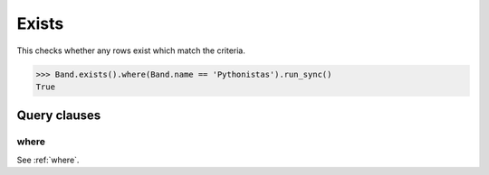 .. _Exists:

Exists
======

This checks whether any rows exist which match the criteria.

.. code-block:: python

    >>> Band.exists().where(Band.name == 'Pythonistas').run_sync()
    True

Query clauses
-------------

where
~~~~~

See :ref:`where`.
